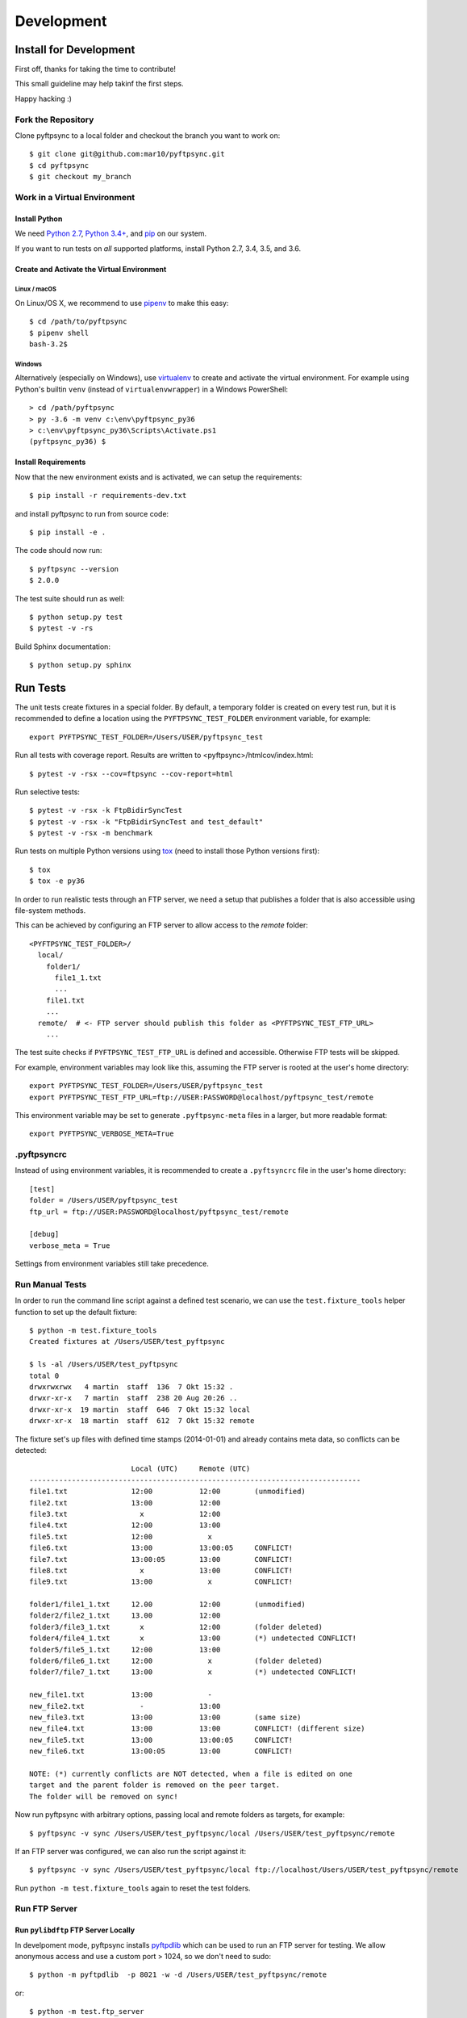 ===========
Development
===========

Install for Development
=======================

First off, thanks for taking the time to contribute!

This small guideline may help takinf the first steps.

Happy hacking :)


Fork the Repository
-------------------

Clone pyftpsync to a local folder and checkout the branch you want to work on::

    $ git clone git@github.com:mar10/pyftpsync.git
    $ cd pyftpsync
    $ git checkout my_branch


Work in a Virtual Environment
-----------------------------

Install Python
^^^^^^^^^^^^^^
We need `Python 2.7 <https://www.python.org/downloads/>`_,
`Python 3.4+ <https://www.python.org/downloads/>`_,
and `pip <https://pip.pypa.io/en/stable/installing/#do-i-need-to-install-pip>`_ on our system.

If you want to run tests on *all* supported platforms, install Python 2.7, 3.4,
3.5, and 3.6.

Create and Activate the Virtual Environment
^^^^^^^^^^^^^^^^^^^^^^^^^^^^^^^^^^^^^^^^^^^
Linux / macOS
"""""""""""""
On Linux/OS X, we recommend to use `pipenv <https://github.com/kennethreitz/pipenv>`_
to make this easy::

    $ cd /path/to/pyftpsync
    $ pipenv shell
    bash-3.2$

Windows
"""""""
Alternatively (especially on Windows), use `virtualenv <https://virtualenv.pypa.io/en/latest/>`_
to create and activate the virtual environment.
For example using Python's builtin ``venv`` (instead of ``virtualenvwrapper``)
in a Windows PowerShell::

    > cd /path/pyftpsync
    > py -3.6 -m venv c:\env\pyftpsync_py36
    > c:\env\pyftpsync_py36\Scripts\Activate.ps1
    (pyftpsync_py36) $

Install Requirements
^^^^^^^^^^^^^^^^^^^^
Now that the new environment exists and is activated, we can setup the
requirements::

    $ pip install -r requirements-dev.txt

and install pyftpsync to run from source code::

    $ pip install -e .

..    $ python setup.py develop

The code should now run::

    $ pyftpsync --version
    $ 2.0.0

The test suite should run as well::

    $ python setup.py test
    $ pytest -v -rs

Build Sphinx documentation::

    $ python setup.py sphinx


Run Tests
=========

The unit tests create fixtures in a special folder. By default, a temporary folder
is created on every test run, but it is recommended to define a location using the
``PYFTPSYNC_TEST_FOLDER`` environment variable, for example::

    export PYFTPSYNC_TEST_FOLDER=/Users/USER/pyftpsync_test

Run all tests with coverage report. Results are written to <pyftpsync>/htmlcov/index.html::

    $ pytest -v -rsx --cov=ftpsync --cov-report=html

Run selective tests::

    $ pytest -v -rsx -k FtpBidirSyncTest
    $ pytest -v -rsx -k "FtpBidirSyncTest and test_default"
    $ pytest -v -rsx -m benchmark

Run tests on multiple Python versions using `tox <https://tox.readthedocs.io/en/latest/#>`_
(need to install those Python versions first)::

    $ tox
    $ tox -e py36

In order to run realistic tests through an FTP server, we need a setup that publishes
a folder that is also accessible using file-system methods.

This can be achieved by configuring an FTP server to allow access to the `remote`
folder::

  <PYFTPSYNC_TEST_FOLDER>/
    local/
      folder1/
        file1_1.txt
        ...
      file1.txt
      ...
    remote/  # <- FTP server should publish this folder as <PYFTPSYNC_TEST_FTP_URL>
      ...

The test suite checks if ``PYFTPSYNC_TEST_FTP_URL`` is defined and accessible.
Otherwise FTP tests will be skipped.

For example, environment variables may look like this, assuming the FTP server is rooted
at the user's home directory::

    export PYFTPSYNC_TEST_FOLDER=/Users/USER/pyftpsync_test
    export PYFTPSYNC_TEST_FTP_URL=ftp://USER:PASSWORD@localhost/pyftpsync_test/remote

This environment variable may be set to generate ``.pyftpsync-meta`` files in a
larger, but more readable format::

    export PYFTPSYNC_VERBOSE_META=True


.pyftpsyncrc
------------

Instead of using environment variables, it is recommended to create a ``.pyftsyncrc``
file in the user's home directory::

    [test]
    folder = /Users/USER/pyftpsync_test
    ftp_url = ftp://USER:PASSWORD@localhost/pyftpsync_test/remote

    [debug]
    verbose_meta = True

Settings from environment variables still take precedence.


Run Manual Tests
----------------

In order to run the command line script against a defined test scenario, we can use the
``test.fixture_tools`` helper function to set up the default fixture::

    $ python -m test.fixture_tools
    Created fixtures at /Users/USER/test_pyftpsync

    $ ls -al /Users/USER/test_pyftpsync
    total 0
    drwxrwxrwx   4 martin  staff  136  7 Okt 15:32 .
    drwxr-xr-x   7 martin  staff  238 20 Aug 20:26 ..
    drwxr-xr-x  19 martin  staff  646  7 Okt 15:32 local
    drwxr-xr-x  18 martin  staff  612  7 Okt 15:32 remote

The fixture set's up files with defined time stamps (2014-01-01) and already contains
meta data, so conflicts can be detected::

                            Local (UTC)     Remote (UTC)
    ------------------------------------------------------------------------------
    file1.txt               12:00           12:00        (unmodified)
    file2.txt               13:00           12:00
    file3.txt                 x             12:00
    file4.txt               12:00           13:00
    file5.txt               12:00             x
    file6.txt               13:00           13:00:05     CONFLICT!
    file7.txt               13:00:05        13:00        CONFLICT!
    file8.txt                 x             13:00        CONFLICT!
    file9.txt               13:00             x          CONFLICT!

    folder1/file1_1.txt     12.00           12:00        (unmodified)
    folder2/file2_1.txt     13.00           12:00
    folder3/file3_1.txt       x             12:00        (folder deleted)
    folder4/file4_1.txt       x             13:00        (*) undetected CONFLICT!
    folder5/file5_1.txt     12:00           13:00
    folder6/file6_1.txt     12:00             x          (folder deleted)
    folder7/file7_1.txt     13:00             x          (*) undetected CONFLICT!

    new_file1.txt           13:00             -
    new_file2.txt             -             13:00
    new_file3.txt           13:00           13:00        (same size)
    new_file4.txt           13:00           13:00        CONFLICT! (different size)
    new_file5.txt           13:00           13:00:05     CONFLICT!
    new_file6.txt           13:00:05        13:00        CONFLICT!

    NOTE: (*) currently conflicts are NOT detected, when a file is edited on one
    target and the parent folder is removed on the peer target.
    The folder will be removed on sync!

Now run pyftpsync with arbitrary options, passing local and remote folders as targets,
for example::

    $ pyftpsync -v sync /Users/USER/test_pyftpsync/local /Users/USER/test_pyftpsync/remote

If an FTP server was configured, we can also run the script against it::

    $ pyftpsync -v sync /Users/USER/test_pyftpsync/local ftp://localhost/Users/USER/test_pyftpsync/remote

Run  ``python -m test.fixture_tools`` again to reset the test folders.


Run FTP Server
--------------
Run ``pylibdftp`` FTP Server Locally
^^^^^^^^^^^^^^^^^^^^^^^^^^^^^^^^^^^^

In develpoment mode, pyftpsync installs `pyftpdlib <https://github.com/giampaolo/pyftpdlib>`_
which can be used to run an FTP server for testing.
We allow anonymous access and use a custom port > 1024, so we don't need to sudo::

  $ python -m pyftpdlib  -p 8021 -w -d /Users/USER/test_pyftpsync/remote

or::

  $ python -m test.ftp_server

Also set the test options accordingly in ``.pyftpsyncrc``::

  [test]
  folder = /Users/USER/pyftpsync_test
  ftp_url = ftp://anonymous:@localhost:8021


Run Built-in FTP Server on macOS Sierra
^^^^^^^^^^^^^^^^^^^^^^^^^^^^^^^^^^^^^^^

**Note:** This does **not** work anymore with macOS *High* Sierra.

On OSX (starting with Sierra) the built-in FTP server needs to be activated like so::

  $ sudo -s launchctl load -w /System/Library/LaunchDaemons/ftp.plist

It can be stopped the same way::

  $ sudo -s launchctl unload -w /System/Library/LaunchDaemons/ftp.plist

The FTP server exposes the whole file system, so the URL must start from root::

  [test]
  folder = /Users/USER/pyftpsync_test
  ftp_url = ftp://USER:PASSWORD@localhost/Users/USER/pyftpsync_test/remote

.. warning::

   Exposing the file system is dangerous! Make sure to stop the FTP server after testing.


Run FTP Server on Windows
^^^^^^^^^^^^^^^^^^^^^^^^^

On Windows the
`Filezilla Server <https://filezilla-project.org/download.php?type=server>`_
may be a good choice.


Code
====

.. note::

    	Follow the Style Guide, basically
        `PEP 8 <https://www.python.org/dev/peps/pep-0008/>`_.

        Failing tests or not follwing PEP 8 will break builds on
        `travis <https://travis-ci.org/mar10/pyftpsync>`_,
        so run ``$ pytest`` and ``$ flake8`` frequently and before you commit!


Create a Pull Request
=====================

.. todo::

    	TODO
